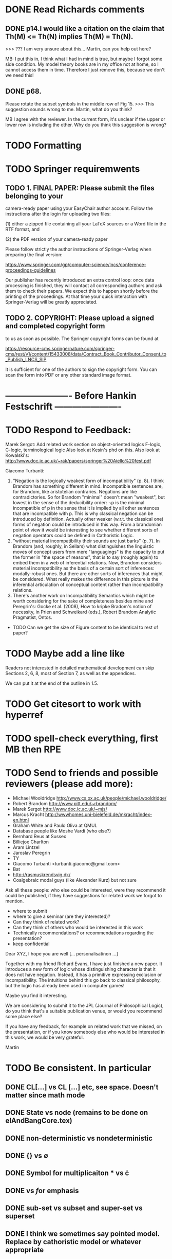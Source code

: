 * DONE Read Richards comments
** DONE p14.I would like a citation on the claim that Th(M) <= Th(N) implies Th(M) = Th(N).
    >>> ??? I am very unsure about this... Martin, can you help out here?

MB: I put this in, I think what I had in mind is true, but maybe I
forgot some side condition.  My model theory books are in my office
not at home, so I cannot access them in time. Therefore I just remove
this, because we don't we need this!
** DONE p68.

Please rotate the subset symbols in the middle row of Fig 15.
    >>> This suggestion sounds wrong to me. Martin, what do you think?

MB I agree with the reviewer. In the current form, it's unclear if the
upper or lower row is including the other. Why do you think this
suggestion is wrong?
* TODO Formatting
* TODO Springer requiremwents
** TODO 1. FINAL PAPER: Please submit the files belonging to your
camera-ready paper using your EasyChair author account. Follow
the instructions after the login for uploading two files:

(1) either a zipped file containing all your LaTeX sources or
a Word file in the RTF format, and

(2) the PDF version of your camera-ready paper

Please follow strictly the author instructions of Springer-Verlag when preparing the
final version:

https://www.springer.com/gp/computer-science/lncs/conference-proceedings-guidelines

Our publisher has recently introduced an extra control loop: once
data processing is finished, they will contact all corresponding
authors and ask them to check their papers. We expect this to
happen shortly before the printing of the proceedings. At that
time your quick interaction with Springer-Verlag will be greatly
appreciated.

** TODO 2. COPYRIGHT: Please upload a signed and completed copyright form
to us as soon as possible. The Springer copyright forms can be
found at

https://resource-cms.springernature.com/springer-cms/rest/v1/content/15433008/data/Contract_Book_Contributor_Consent_to_Publish_LNCS_SIP

It is sufficient for one of the authors to sign the copyright
form. You can scan the form into PDF or any other standard image
format.


* ---------------------- Before Hankin Festschrift ----------------------
* TODO Respond to Feedback:

Marek Sergot: 
    Add related work section on object-oriented logics
        F-logic, C-logic, terminological logic
        Also look at Kesin's phd on this.
        Also look at Kowalski's: http://www.doc.ic.ac.uk/~rak/papers/springer%20Aiello%20fest.pdf
    
Giacomo Turbanti:
    1) "Negation is the logically weakest form of incompatibility" (p. 8).  I think Brandom has something different in mind. Incompatible sentences are, for Brandom, like aristotelian contraries. Negations are like  contradictories. So for Brandom "minimal" doesn't mean "weakest", but lowest in the sense of the deducibility order: ¬p is the minimal incompatible of p in the sense that it is implied by all other sentences that are incompatible with p. This is why classical negation can be introduced by definition. Actually other weaker (w.r.t. the classical one) forms of negation could be introduced in this way. From a brandomian point of view it would be interesting to see whether different sorts of negation operators could be defined in Cathoristic Logic.
    2) "without material incompatibility their sounds are just barks" (p. 7). In Brandom (and, roughly, in Sellars) what distinguishes the linguistic moves of concept users from mere "languagings" is the capacity to put the former in "the space of reasons", that is to say (roughly again) to embed them in  a web of inferential relations. Now, Brandom considers material incompatibility as the basis of a certain sort of inferences: modally-robust ones. But there are other sorts of inferences that might be considered. What really makes the difference in this picture is the inferential articulation of conceptual content rather than incompatibility relations.
    3) There's another work on Incompatibility Semantics which might be worth considering for the sake of completeness besides mine and Peregrin's: Gocke et al. (2008), How to kripke Bradom's notion of necessity, in Prien and Schweikard (eds.), Robert Brandom Analytic Pragmatist, Ontos.
    
    * TODO Can we get the size of Figure content to be identical to rest of paper?
* TODO Maybe add a line like

   Readers not interested in detailed mathematical development can skip
   Sections 2, 6, 8, most of Section 7, as well as the appendices.

We can put it at the end of the outline in 1.5.
* TODO Get citesort to work with hyperref
* TODO spell-check everything, first MB then RPE
* TODO Send to friends and  possible reviewers (please add more):

  - Michael Wooldridge http://www.cs.ox.ac.uk/people/michael.wooldridge/
  - Robert Brandom http://www.pitt.edu/~rbrandom/
  - Marek Sergot http://www.doc.ic.ac.uk/~mjs/
  - Marcus Kracht http://wwwhomes.uni-bielefeld.de/mkracht/index-en.html
  - Graham White and Paulo Oliva at QMUL
  - Database people like Moshe Vardi (who else?)
  - Bernhard Reus at Sussex
  - Billiejoe Charlton
  - Aram Lintzel
  - Jaroslav Peregrin
  - TY
  - Giacomo Turbanti <turbanti.giacomo@gmail.com> 
  - Bat
  - http://rasmuskrendsvig.dk/ 
  - Coalgebraic modal guys (like Alexander Kurz) but not sure

Ask all these people: who else could be interested,
were they recommend it could be published, if they have
suggestions for related work we forgot to mention.

- where to submit
- where to give a seminar (are they interested)?
- Can they think of related work?
- Can they think of others who would be interested in this work
- Technically recommendations? or recommendations regarding the presentation?
- keep confidential

Dear XYZ, I hope you are well [... personalisatinon ...]

Together with my friend Richard Evans, I have just finished a new
paper.  It introduces a new form of logic whose distinguishing
character is that it does not have negation. Instead, it has a
primitive expressing exclusion or incompatibility. The intuitions
behind this go back to classical philosophy, but the logic has already
been used in computer games! 

Maybe you find it interesting. 

We are considering to submit it to the JPL (Journal of Philosophical
Logic), do you think that's a suitable publication venue, or would you
recommend some place else?

If you have any feedback, for example on related work that we missed,
on the presentation, or if you know somebody else who would be
interested in this work, we would be very grateful.

Martin

* TODO Be consistent. In particular
** DONE CL[...] vs CL [...] etc, see space. Doesn't matter since math mode
** DONE State vs node (remains to be done on elAndBangCore.tex)

** DONE non-deterministic vs nondeterministic
** DONE {} vs \emptyset

** DONE Symbol for multiplicaiton * vs \cdot
** DONE \textbf vs \emph for emphasis
** DONE sub-set vs subset and super-set vs superset
** DONE I think we sometimes say pointed model. Replace by cathoristic model or whatever appropriate
** DONE ultraproduce vs ultra-product and likewise for ultrafilter

** DONE space in = in definitions e.g. A = B vs A \quad=\quad B
** TODO Fullstop at the end of short sentences, (e.g. in bullets)

** DONE capitalisation of "Brandom's incompatibility ..."

** DONE time complexity vs time-complexity
** DONE Implication: \rightarrow vs horseshoe
** DONE first-order vs first order, Remove predicate -> first
** DONE Why do we use the term predicate logic at all?
** DONE "in hand" vs "at hand" vs "to hand"?
** DONE variables X vs x
** DONE I vs we 
** DONE always use strong bisimilarity instead of bisimilarity?
** DONE Action vs symbol
** TODO HOw rule names are written (used typefaces)
** DONE Names: R Brandom vs Brandom etc Drop all references to first names, except in bibliogra.
** DONE as we shall demonstrate vs as we demonstrate. Richard prefers shall
** TODO Make sure always to be precise about cathoristic model vs cathoristic
    transition system
** DONE POV vs point of view vs point-of-view

** DONE LTS vs labelled transition system
** DONE FOL vs first-order logic, EL vs cathoristic logic

** TODO Either all definitions are in an explicit \begin{definition}
    environment or none.

** DONE Term defined should always be \textbf{...} or \textsc{...} etc.
** DONE We mix the terms "formula",  "term" and "sentence". My preference would be
to use "formula" when we speak about anything formal, and sentence
when we talk about natural language. No use of term. But I'm not 100%
sure about it. For example in the abstract we write 

   \Cathoristic{} is a multi-modal logic where negation is replaced by
   a novel operator allowing the expression of incompatible sentences.

Would 

   \Cathoristic{} is a multi-modal logic where negation is replaced by
   a novel operator allowing the expression of incompatible formualae.

Be an adequate rendition too? 
We decided to drop term and not do anything about formula/sentence for the time being.

** TODO Book titles always in \emph, e.g. \emph{Philosophical Remarks}?
** DONE capitalisation, e.g. Cathoristic Logic vs Cathoristic logic vs cathoristic logic etc.

* TODO Put in license and documentation (sparse) for Haskell code in repo
* TODO Here is something we can do (not now but soon): 
create a set of slides and a little video presentation (using
  Screenflow), maybe 15 minutes, to introduce the material to
  non-experts, and put it on our webpages? This makes the material
  more accessible and is help to disseminate the paper. People much
  rather watch a video than read a paper.  Also the 15 minute time
  limit and choice of medium severely constraints us in what we can
  say, so we must focus on the essentials. )

* TODO Think about seminars (Sussex, Imperial, Oxford, QMUL which others?)
* TODO Remove inlined figures, e.g. in elAndBangMore.tex
* TODO Make sure figures look coherent, and live in suitable places.
* TODO At the end of introduction.tex: 

   The decision procedure has been implemented in Haskell and is
   available for public use [11] under a liberal open- source license.

I think that text need not be in a summary. Make it 

   The decision procedure has been implemented in Haskell [11]
* TODO But do add license to hasell code
* TODO In introduction.tex:

   The logic-programming community is increasingly focused on the
   computational cost of syntax manipulation in languages with
   binders.
* DONE Don't display \subsubsections in table of content
* DONE Make references to versu in biblio OK
* DONE Set up own github repo for Haskell code, put in proper references.
* DONE Be clear about tantum and available vs permitted:

Now we are describing the tantrum !A as giving the *available* actions.
But that's wrong. It gives the *permitted* actions.

* DONE Weird size issue in appendix: figure captions are not shrunk.
* DONE Ignore for the time being [17/06/2014 17:11:26] Martin Berger: BTW, which sentence structure do you prefer:
[17/06/2014 17:11:28] Martin Berger: Translating from cathoristic logic to first-order logic
[17/06/2014 17:11:34] Martin Berger: or Translating from cathoristic  to first-order logic
[17/06/2014 17:11:43] Richard Evans: I think I marginally prefer the second
[17/06/2014 17:11:53] Martin Berger: I massively prefer the second
* DONE Remove stupidities like
  - the the, an an ...
* DONE Remove stupidities like
  - e.g. Bla, cf. bla ...
  still one in bib.bib
* DONE Prove  Haskell decisoin proce compexity is quadratic
* DONE Prove general completenss
* DONE Explain the meaning of "Cathoristic".
* DONE Too many of our sentences start with "But ..." Is this elegant?
* DONE IGNORE for now Make a clear point somewhere that tree models are
all we need.

This is a general insight that holds for all modal logics, and
is the case becasue bisimulation can't distinguish between LTS and their
tree unflodings. 

If we put this in, we can probably clean up some stuff.
* DONE Explain genesis of Brandom in
\footnote{Itself a development of Sellars,
  Hegel and Kant.}
* DONE Add all missing biblographic references
* DONE remove doubly defined labels, add missing labels
* DONE Ignore: Cases in proofs are inconsistent across the paper
* DONE Each chapter its own file
* DONE Ignore remove all files that are not used 
* DONE IGNORE Maybe we should call "pure cathoristic" models just "pure" models?
* DONE Ignore Have we discussed bisimulation invariance?
* DONE Talk about binding and precedence in EL formulae, qunatifiers etc. Be consistent.
* DONE Find better names for fragments: e.g. EL[∧, !] isn't exactly snappy. What
about Core etc?
* DONE If we remove [!-Left] from the rules, then prove it as a lemma
  or use it as an example of derivable rules.
* DONE Explain the terms "cathoristic" and "tantum" (if we stick with them)
* DONE Should we have a section about material incompatibility and how
  Gamma |- phi iff Gamma, not phi inconsistent does not hold in EL?
* DONE Factor out the stuff that I use in compactness by translation and Richard
  in the theorem that states "If a formula φ is satisfiable, then
  there is a finite tree-like model of height |φ| and branching factor
  σ(φ) that satisfies φ."
  I mean the stuff about erasing superfluous labels.
* DONE Make sure we have \qed at the end of every proof. Better:
  put it into the latex macro.

* DONE IGNORE for now Remove macros that are not used.
* DONE Put a full stop after \proof
* DONE Since most (all) examples don't use the change over time
of the structure of exclusion, we have an even more basic 
fragment where all !A is not under a may. (Or something like
that.) Discuss and investigate
* DONE Ask philosophers about historical precursors for using exlusion
  to approach human language
* DONE Say what ranges over what, e.g. \frac{M} over models, X, Y over
  formulae, etc.  Be consistent about this.

* DONE Use descriptive names, why \mu(X) for the simplest model satisfying
  $X$?  would not simp(X) or something like that more readable?

* DONE EL allows us to do  intra-atomic inferences that are not possible in FOL.
But are we capturing all intra-atomic inferences or is EL missing
some? What is the expressivity of EL? This question might not have
a clear answer but it might be worthwhile considering.
* DONE Finalise the name of the logic. I am going to check with my friendy
  Tim Whitmarsh one more time that "Cathoristic Logic" is the best name for
  it.
* DONE Find a better name for !A than "bang A".
About the question how to name !A I think the obvious names are
something like this:

   Just A
   Only A
   Nothing but A
   Solely A 
   At most

Whatever we choose, we should also have a scientific sounding term
that relates to !  as conjunction relates to /\ as well as disjunction
to \/.  In Latin we can choose tantum, nisi, solo, solus and in Greek:
mono (μόνο). If we go creative we could simply say

   Erem A
* DONE Ignore for nodw What about the dual "at least A" operator? We should have a discussion.
* DONE Given the size of the paper, maybe we can have a table of content and/or
  an index?
* DONE Do when we get feedback Add generous acknowledgements (in particular if we get feedback from others)
* DONE What about quantification over actions? Section 11 just quantifies over individuals.
* DONE Should we have proof in the appendix at all?
* DONE I recommend to use the following order of presentation in Chapters 2 and 3.

  - Formulae
  - Models and the satisfaction relation.
  - Rules and axioms
  - Soundness of rules and axioms
  - Completeness of rules and axioms
  - Other stuff (Translation into FOL, decision procedure etc).

  I think it might also help if we relegate standard proofs to the
  appendix.  For example we could just state the soundness theorem in
  the main body of the paper, prove 2 or 3 interesting cases, and have
  the rest in the appendix. I also prefer it if ther proof rules are
  all in one figure, rather than distributed over a couple of pages.

  - Rules and axioms in figures.

  - Easy proof go in the appendix

* DONE Give more examples.
OD
* DONE be consistent on capitalisation.

* DONE Timetable :13.May to 16.May, can we finish it?

* DONE Related work: 

  - Investgations into negation
  - Philosophical stuff
  - Logics for knowledge representation
  - Standard Modal Logic stuff
  - HM Logic
  - Linear logic (additive conjunction)

* DONE The rule (! left) is not used in the completeness proof. Why not?
* DONE go through old emails and list ideas and issues that we discussed
* DONE Later Remove all commented out LaTeX including macros.
* DONE Put the footnote on complexity of binders in main intro body.
add later something about how this is reflected in EL queries.

   Yes. (We currently use one-way pattern matching rather than
   unification).  When inserting a statement in a database based on
   FOPL (e.g. inserting the statement that the traffic light is
   green), the inference engine has to make forward-chaining
   inferences to see which statements to delete (e.g. it needs to use
   your FOPL rules for traffic lights only being one colour to infer
   that the traffic light is no longer orange).  But in EL, the
   removal of incompatible propositions happens without the need for
   inference over universally quantified propositions. We can see
   directly from the node labelling of the current node which
   statements can no longer be true.
* DONE Make references and links clickable (This seems to cause a problem with the springer latex style)



